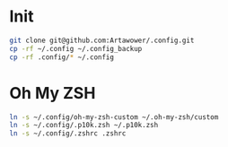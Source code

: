 * Init
#+BEGIN_SRC bash
git clone git@github.com:Artawower/.config.git
cp -rf ~/.config ~/.config_backup
cp -rf .config/* ~/.config
#+END_SRC


* Oh My ZSH
#+BEGIN_SRC bash
ln -s ~/.config/oh-my-zsh-custom ~/.oh-my-zsh/custom
ln -s ~/.config/.p10k.zsh ~/.p10k.zsh
ln -s ~/.config/.zshrc .zshrc
#+END_SRC

